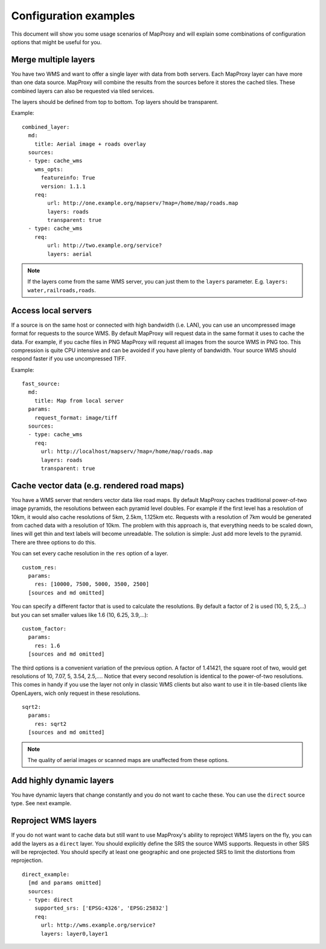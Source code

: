 ######################
Configuration examples
######################


This document will show you some usage scenarios of MapProxy and will explain some combinations of configuration options that might be useful for you.


Merge multiple layers
=====================

You have two WMS and want to offer a single layer with data from both servers. Each MapProxy layer can have more than one data source. MapProxy will combine the results from the sources before it stores the cached tiles. These combined layers can also be requested via tiled services.

The layers should be defined from top to bottom. Top layers should be transparent.

Example::

  combined_layer:
    md:
      title: Aerial image + roads overlay
    sources:
    - type: cache_wms
      wms_opts:
        featureinfo: True
        version: 1.1.1
      req:
          url: http://one.example.org/mapserv/?map=/home/map/roads.map
          layers: roads
          transparent: true
    - type: cache_wms
      req:
          url: http://two.example.org/service?
          layers: aerial


.. note:: If the layers come from the same WMS server, you can just them to the ``layers`` parameter. E.g. ``layers: water,railroads,roads``.


Access local servers
====================

If a source is on the same host or connected with high bandwidth (i.e. LAN), you can use an uncompressed image format for requests to the source WMS. By default MapProxy will request data in the same format it uses to cache the data. For example, if you cache files in PNG MapProxy will request all images from the source WMS in PNG too. This compression is quite CPU intensive and can be avoided if you have plenty of bandwidth. Your source WMS should respond faster if you use uncompressed TIFF.

Example::

  fast_source:
    md:
      title: Map from local server
    params:
      request_format: image/tiff
    sources:
    - type: cache_wms
      req:
        url: http://localhost/mapserv/?map=/home/map/roads.map
        layers: roads
        transparent: true


Cache vector data (e.g. rendered road maps)
===========================================

You have a WMS server that renders vector data like road maps. By default MapProxy caches traditional power-of-two image pyramids, the resolutions between each pyramid level doubles. For example if the first level has a resolution of 10km, it would also cache resolutions of 5km, 2.5km, 1.125km etc. Requests with a resolution of 7km would be generated from cached data with a resolution of 10km. The problem with this approach is, that everything needs to be scaled down, lines will get thin and text labels will become unreadable. The solution is simple: Just add more levels to the pyramid. There are three options to do this.


You can set every cache resolution in the ``res`` option of a layer.
::

  custom_res:
    params:
      res: [10000, 7500, 5000, 3500, 2500]
    [sources and md omitted]

You can specify a different factor that is used to calculate the resolutions. By default a factor of 2 is used (10, 5, 2.5,…) but you can set smaller values like 1.6 (10, 6.25, 3.9,…)::

  custom_factor:
    params:
      res: 1.6
    [sources and md omitted]

The third options is a convenient variation of the previous option. A factor of 1.41421, the square root of two, would get resolutions of 10, 7.07, 5, 3.54, 2.5,…. Notice that every second resolution is identical to the power-of-two resolutions. This comes in handy if you use the layer not only in classic WMS clients but also want to use it in tile-based clients like OpenLayers, wich only request in these resolutions.
::
  sqrt2:
    params:
      res: sqrt2
    [sources and md omitted]
    
.. note:: The quality of aerial images or scanned maps are unaffected from these options.

Add highly dynamic layers
=========================

You have dynamic layers that change constantly and you do not want to cache these. You can use the ``direct`` source type. See next example. 

Reproject WMS layers
====================

If you do not want want to cache data but still want to use MapProxy's ability to reproject WMS layers on the fly, you can add the layers as a ``direct`` layer.
You should explicitly define the SRS the source WMS supports. Requests in other SRS will be reprojected. You should specify at least one geographic and one projected SRS to limit the distortions from reprojection. 
::

  direct_example:
    [md and params omitted]
    sources:
    - type: direct
      supported_srs: ['EPSG:4326', 'EPSG:25832']
      req:
        url: http://wms.example.org/service?
        layers: layer0,layer1
    


.. osm_mapnik:
..     md:
..         title: osm.omniscale.net - Open Street Map
..     attribution:
..         text: "Nur zu Testzwecken!"
..     sources:
..     - type: cache_tms
..       ll_origin: True
..       url: http://osm.omniscale.net/proxy/tms/osm_EPSG900913
